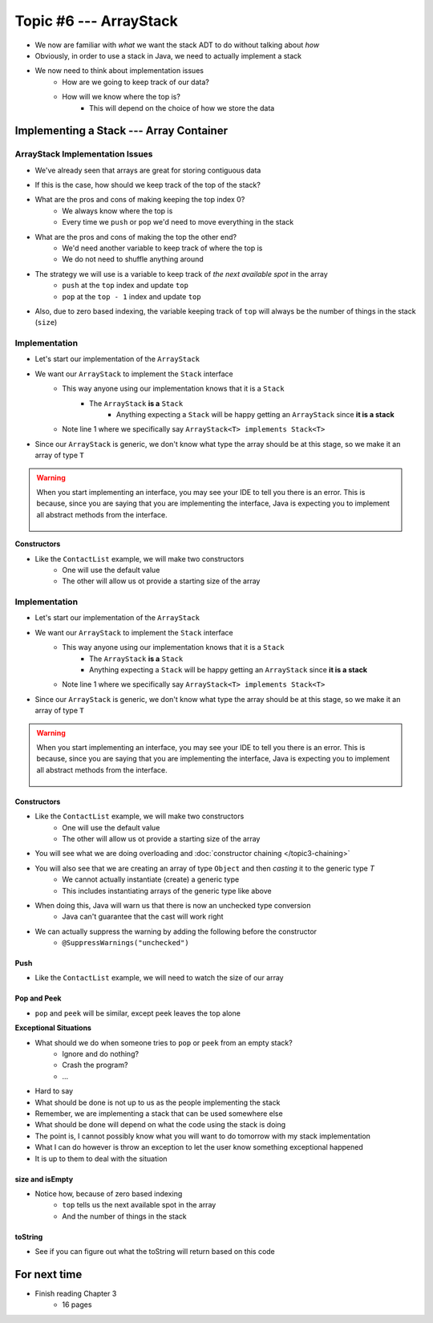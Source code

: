 ***********************
Topic #6 --- ArrayStack
***********************

* We now are familiar with *what* we want the stack ADT to do without talking about *how*
* Obviously, in order to use a stack in Java, we need to actually implement a stack

* We now need to think about implementation issues
    * How are we going to keep track of our data?
    * How will we know where the top is?
        * This will depend on the choice of how we store the data

Implementing a Stack --- Array Container
========================================

ArrayStack Implementation Issues
--------------------------------

* We've already seen that arrays are great for storing contiguous data

.. image:: ../img/array.png
   :width: 500 px
   :align: center

* If this is the case, how should we keep track of the top of the stack?

* What are the pros and cons of making keeping the top index 0?
    * We always know where the top is
    * Every time we ``push`` or ``pop`` we'd need to move everything in the stack

* What are the pros and cons of making the top the other end?
    * We'd need another variable to keep track of where the top is
    * We do not need to shuffle anything around

* The strategy we will use is a variable to keep track of *the next available spot* in the array
    * ``push`` at the ``top`` index and update ``top``
    * ``pop`` at the ``top - 1`` index and update ``top``
* Also, due to zero based indexing, the variable keeping track of ``top`` will always be the number of things in the stack (``size``)

.. image:: ../img/arraystack0.png
   :width: 500 px
   :align: center

.. image:: ../img/arraystack1.png
   :width: 500 px
   :align: center

.. image:: ../img/arraystack2.png
   :width: 500 px
   :align: center

.. image:: ../img/arraystack3.png
   :width: 500 px
   :align: center


Implementation
--------------

* Let's start our implementation of the ``ArrayStack``

.. code-block:: Java
    :linenos:
    :emphasize-lines: 1

    public class ArrayStack<T> implements Stack<T> {

        private static final int DEFAULT_CAPACITY = 100;
        private T[] stack;
        private int top;

    }


* We want our ``ArrayStack`` to implement the ``Stack`` interface
    * This way anyone using our implementation knows that it is a ``Stack``
        * The ``ArrayStack`` **is a** ``Stack``
            * Anything expecting a ``Stack`` will be happy getting an ``ArrayStack`` since **it is a stack**
    * Note line 1 where we specifically say ``ArrayStack<T> implements Stack<T>``

* Since our ``ArrayStack`` is generic, we don't know what type the array should be at this stage, so we make it an array of type ``T``

.. warning::

    When you start implementing an interface, you may see your IDE to tell you there is an error. This is because, since
    you are saying that you are implementing the interface, Java is expecting you to implement all abstract methods from
    the interface.

        .. image:: ../img/warning_implement.png
           :width: 500 px
           :align: center


**Constructors**

* Like the ``ContactList`` example, we will make two constructors
    * One will use the default value
    * The other will allow us ot provide a starting size of the array

Implementation
--------------

* Let's start our implementation of the ``ArrayStack``

.. code-block:: Java
    :linenos:
    :emphasize-lines: 1

    public class ArrayStack<T> implements Stack<T> {

        private static final int DEFAULT_CAPACITY = 100;
        private T[] stack;
        private int top;

    }


* We want our ``ArrayStack`` to implement the ``Stack`` interface
    * This way anyone using our implementation knows that it is a ``Stack``
        * The ``ArrayStack`` **is a** ``Stack``
        * Anything expecting a ``Stack`` will be happy getting an ``ArrayStack`` since **it is a stack**
    * Note line 1 where we specifically say ``ArrayStack<T> implements Stack<T>``

* Since our ``ArrayStack`` is generic, we don't know what type the array should be at this stage, so we make it an array of type ``T``

.. warning::

    When you start implementing an interface, you may see your IDE to tell you there is an error. This is because, since
    you are saying that you are implementing the interface, Java is expecting you to implement all abstract methods from
    the interface.

        .. image:: ../img/warning_implement.png
           :width: 500 px
           :align: center


Constructors
^^^^^^^^^^^^

* Like the ``ContactList`` example, we will make two constructors
    * One will use the default value
    * The other will allow us ot provide a starting size of the array


.. code-block:: Java
    :linenos:
    :emphasize-lines: 2, 9

        public ArrayStack() {
            this(DEFAULT_CAPACITY);
        }

        public ArrayStack(int size) {
            top = 0;
            // Generic types cannot be instantiated so we cast
            // This does generate a compile time warning
            stack = (T[]) new Object[size];
        }

* You will see what we are doing overloading and  :doc:`constructor chaining </topic3-chaining>`
* You will also see that we are creating an array of type ``Object`` and then *casting* it to the generic type `T`
    * We cannot actually instantiate (create) a generic type
    * This includes instantiating arrays of the generic type like above

* When doing this, Java will warn us that there is now an unchecked type conversion
    * Java can't guarantee that the cast will work right

* We can actually suppress the warning by adding the following before the constructor
    * ``@SuppressWarnings("unchecked")``


Push
^^^^

.. code-block:: Java
    :linenos:
    :emphasize-lines: 2, 3, 13

        public void push(T element) {
            if (top == stack.length) {
                expandCapacity();
            }
            stack[top] = element;
            top++;
        }

        /**
         * Doubles the size of the stack array and copy the
         * contents over.
         */
        private void expandCapacity() {
            T[] newStack = (T[]) new Object[stack.length * 2];
            for (int i = 0; i < stack.length; ++i) {
                newStack[i] = stack[i];
            }
            stack = newStack;
        }

* Like the ``ContactList`` example, we will need to watch the size of our array


Pop and Peek
^^^^^^^^^^^^

* ``pop`` and ``peek`` will be similar, except peek leaves the top alone


.. code-block:: Java
    :linenos:
    :emphasize-lines: 1, 2, 3, 4, 11, 12, 13, 14

        public T pop() throws EmptyStackException {
            if (isEmpty()) {
                throw new EmptyStackException();
            }
            top--;
            T returnElement = stack[top];
            stack[top] = null;
            return returnElement;
        }

        public T peek() throws EmptyStackException {
            if (isEmpty()) {
                throw new EmptyStackException();
            }
            return stack[top - 1];
        }


**Exceptional Situations**

* What should we do when someone tries to ``pop`` or ``peek`` from an empty stack?
    * Ignore and do nothing?
    * Crash the program?
    * ...

* Hard to say

* What should be done is not up to us as the people implementing the stack
* Remember, we are implementing a stack that can be used somewhere else
* What should be done will depend on what the code using the stack is doing
* The point is, I cannot possibly know what you will want to do tomorrow with my stack implementation

* What I can do however is throw an exception to let the user know something exceptional happened
* It is up to them to deal with the situation


size and isEmpty
^^^^^^^^^^^^^^^^

.. code-block:: Java
    :linenos:
    :emphasize-lines: 2

        public int size() {
            return top;
        }

        public boolean isEmpty() {
            return size() == 0;
        }

* Notice how, because of zero based indexing
    * ``top`` tells us the next available spot in the array
    * And the number of things in the stack

toString
^^^^^^^^

.. code-block:: Java
    :linenos:

    public String toString() {
        StringBuilder builder = new StringBuilder();
        for (int i = 0; i < top; ++i) {
            builder.append(stack[i]);
            builder.append(", ");
        }
        builder.append("<-- Top\n");
        return builder.toString();
    }

* See if you can figure out what the toString will return based on this code


For next time
=============

* Finish reading Chapter 3
    * 16 pages
